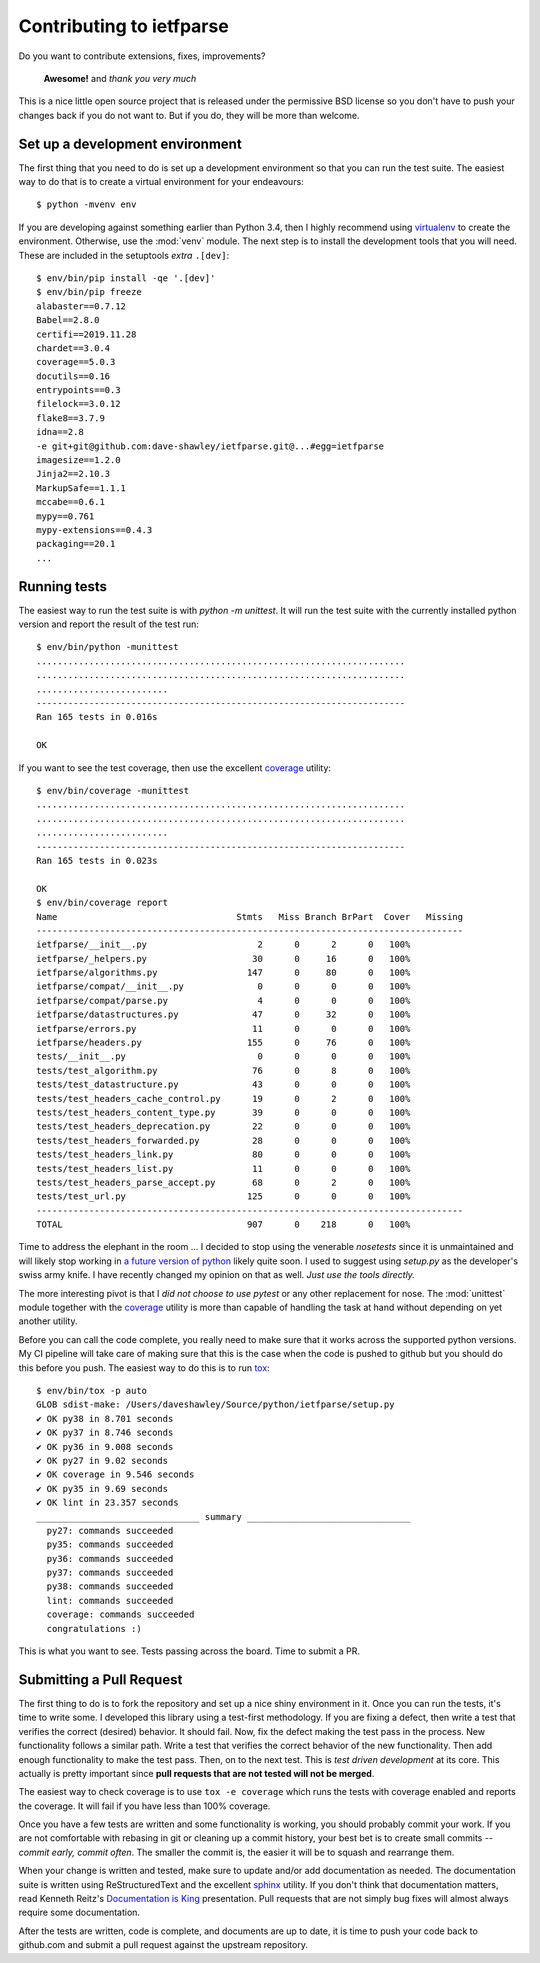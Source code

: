 Contributing to ietfparse
=========================
Do you want to contribute extensions, fixes, improvements?

    **Awesome!** and *thank you very much*

This is a nice little open source project that is released under the
permissive BSD license so you don't have to push your changes back if
you do not want to.  But if you do, they will be more than welcome.

Set up a development environment
--------------------------------
The first thing that you need to do is set up a development environment
so that you can run the test suite.  The easiest way to do that is to
create a virtual environment for your endeavours::

   $ python -mvenv env

If you are developing against something earlier than Python 3.4, then I
highly recommend using `virtualenv`_ to create the environment.  Otherwise,
use the :mod:`venv` module.  The next step is to install the development
tools that you will need.  These are included in the setuptools *extra*
``.[dev]``::

   $ env/bin/pip install -qe '.[dev]'
   $ env/bin/pip freeze
   alabaster==0.7.12
   Babel==2.8.0
   certifi==2019.11.28
   chardet==3.0.4
   coverage==5.0.3
   docutils==0.16
   entrypoints==0.3
   filelock==3.0.12
   flake8==3.7.9
   idna==2.8
   -e git+git@github.com:dave-shawley/ietfparse.git@...#egg=ietfparse
   imagesize==1.2.0
   Jinja2==2.10.3
   MarkupSafe==1.1.1
   mccabe==0.6.1
   mypy==0.761
   mypy-extensions==0.4.3
   packaging==20.1
   ...

Running tests
-------------
The easiest way to run the test suite is with *python -m unittest*.
It will run the test suite with the currently installed python version
and report the result of the test run::

   $ env/bin/python -munittest
   ......................................................................
   ......................................................................
   .........................
   ----------------------------------------------------------------------
   Ran 165 tests in 0.016s

   OK

If you want to see the test coverage, then use the excellent `coverage`_
utility::

   $ env/bin/coverage -munittest
   ......................................................................
   ......................................................................
   .........................
   ----------------------------------------------------------------------
   Ran 165 tests in 0.023s

   OK
   $ env/bin/coverage report
   Name                                  Stmts   Miss Branch BrPart  Cover   Missing
   ---------------------------------------------------------------------------------
   ietfparse/__init__.py                     2      0      2      0   100%
   ietfparse/_helpers.py                    30      0     16      0   100%
   ietfparse/algorithms.py                 147      0     80      0   100%
   ietfparse/compat/__init__.py              0      0      0      0   100%
   ietfparse/compat/parse.py                 4      0      0      0   100%
   ietfparse/datastructures.py              47      0     32      0   100%
   ietfparse/errors.py                      11      0      0      0   100%
   ietfparse/headers.py                    155      0     76      0   100%
   tests/__init__.py                         0      0      0      0   100%
   tests/test_algorithm.py                  76      0      8      0   100%
   tests/test_datastructure.py              43      0      0      0   100%
   tests/test_headers_cache_control.py      19      0      2      0   100%
   tests/test_headers_content_type.py       39      0      0      0   100%
   tests/test_headers_deprecation.py        22      0      0      0   100%
   tests/test_headers_forwarded.py          28      0      0      0   100%
   tests/test_headers_link.py               80      0      0      0   100%
   tests/test_headers_list.py               11      0      0      0   100%
   tests/test_headers_parse_accept.py       68      0      2      0   100%
   tests/test_url.py                       125      0      0      0   100%
   ---------------------------------------------------------------------------------
   TOTAL                                   907      0    218      0   100%

Time to address the elephant in the room ... I decided to stop using the
venerable *nosetests* since it is unmaintained and will likely stop working
in `a future version of python`_ likely quite soon.  I used to suggest using
*setup.py* as the developer's swiss army knife.  I have recently changed my
opinion on that as well.  *Just use the tools directly.*

The more interesting pivot is that I *did not choose to use pytest* or any
other replacement for nose.  The :mod:`unittest` module together with the
`coverage`_ utility is more than capable of handling the task at hand without
depending on yet another utility.

.. _a future version of python: https://mail.python.org/archives/list
   /python-dev@python.org/thread/EYLXCGGJOUMZSE5X35ILW3UNTJM3MCRE
   /#5PTA432JSFSNRU3QAKXM727KDK6ZI7UX

Before you can call the code complete, you really need to make sure that it
works across the supported python versions.  My CI pipeline will take care of
making sure that this is the case when the code is pushed to github but you
should do this before you push.  The easiest way to do this is
to run `tox`_::

   $ env/bin/tox -p auto
   GLOB sdist-make: /Users/daveshawley/Source/python/ietfparse/setup.py
   ✔ OK py38 in 8.701 seconds
   ✔ OK py37 in 8.746 seconds
   ✔ OK py36 in 9.008 seconds
   ✔ OK py27 in 9.02 seconds
   ✔ OK coverage in 9.546 seconds
   ✔ OK py35 in 9.69 seconds
   ✔ OK lint in 23.357 seconds
   _______________________________ summary _______________________________
     py27: commands succeeded
     py35: commands succeeded
     py36: commands succeeded
     py37: commands succeeded
     py38: commands succeeded
     lint: commands succeeded
     coverage: commands succeeded
     congratulations :)

This is what you want to see.  Tests passing across the board.  Time to
submit a PR.

Submitting a Pull Request
-------------------------
The first thing to do is to fork the repository and set up a nice shiny
environment in it.  Once you can run the tests, it's time to write some.
I developed this library using a test-first methodology.  If you are
fixing a defect, then write a test that verifies the correct (desired)
behavior.  It should fail.  Now, fix the defect making the test pass in
the process.  New functionality follows a similar path.  Write a test that
verifies the correct behavior of the new functionality.  Then add enough
functionality to make the test pass.  Then, on to the next test.  This is
*test driven development* at its core.  This actually is pretty important
since **pull requests that are not tested will not be merged**.

The easiest way to check coverage is to use ``tox -e coverage`` which runs
the tests with coverage enabled and reports the coverage.  It will fail if
you have less than 100% coverage.

Once you have a few tests are written and some functionality is working,
you should probably commit your work.  If you are not comfortable with
rebasing in git or cleaning up a commit history, your best bet is to
create small commits -- *commit early, commit often*.  The smaller the
commit is, the easier it will be to squash and rearrange them.

When your change is written and tested, make sure to update and/or add
documentation as needed.  The documentation suite is written using
ReStructuredText and the excellent `sphinx`_ utility.  If you don't think
that documentation matters, read Kenneth Reitz's `Documentation is King`_
presentation.  Pull requests that are not simply bug fixes will almost
always require some documentation.

After the tests are written, code is complete, and documents are up to
date, it is time to push your code back to github.com and submit a pull
request against the upstream repository.

.. _coverage: https://coverage.readthedocs.io/
.. _flake8: http://flake8.readthedocs.io/
.. _sphinx: http://sphinx-doc.org/
.. _tox: https://tox.readthedocs.io/
.. _virtualenv: http://virtualenv.pypa.io/

.. _Documentation is King: http://www.kennethreitz.org/documentation-is-king/
